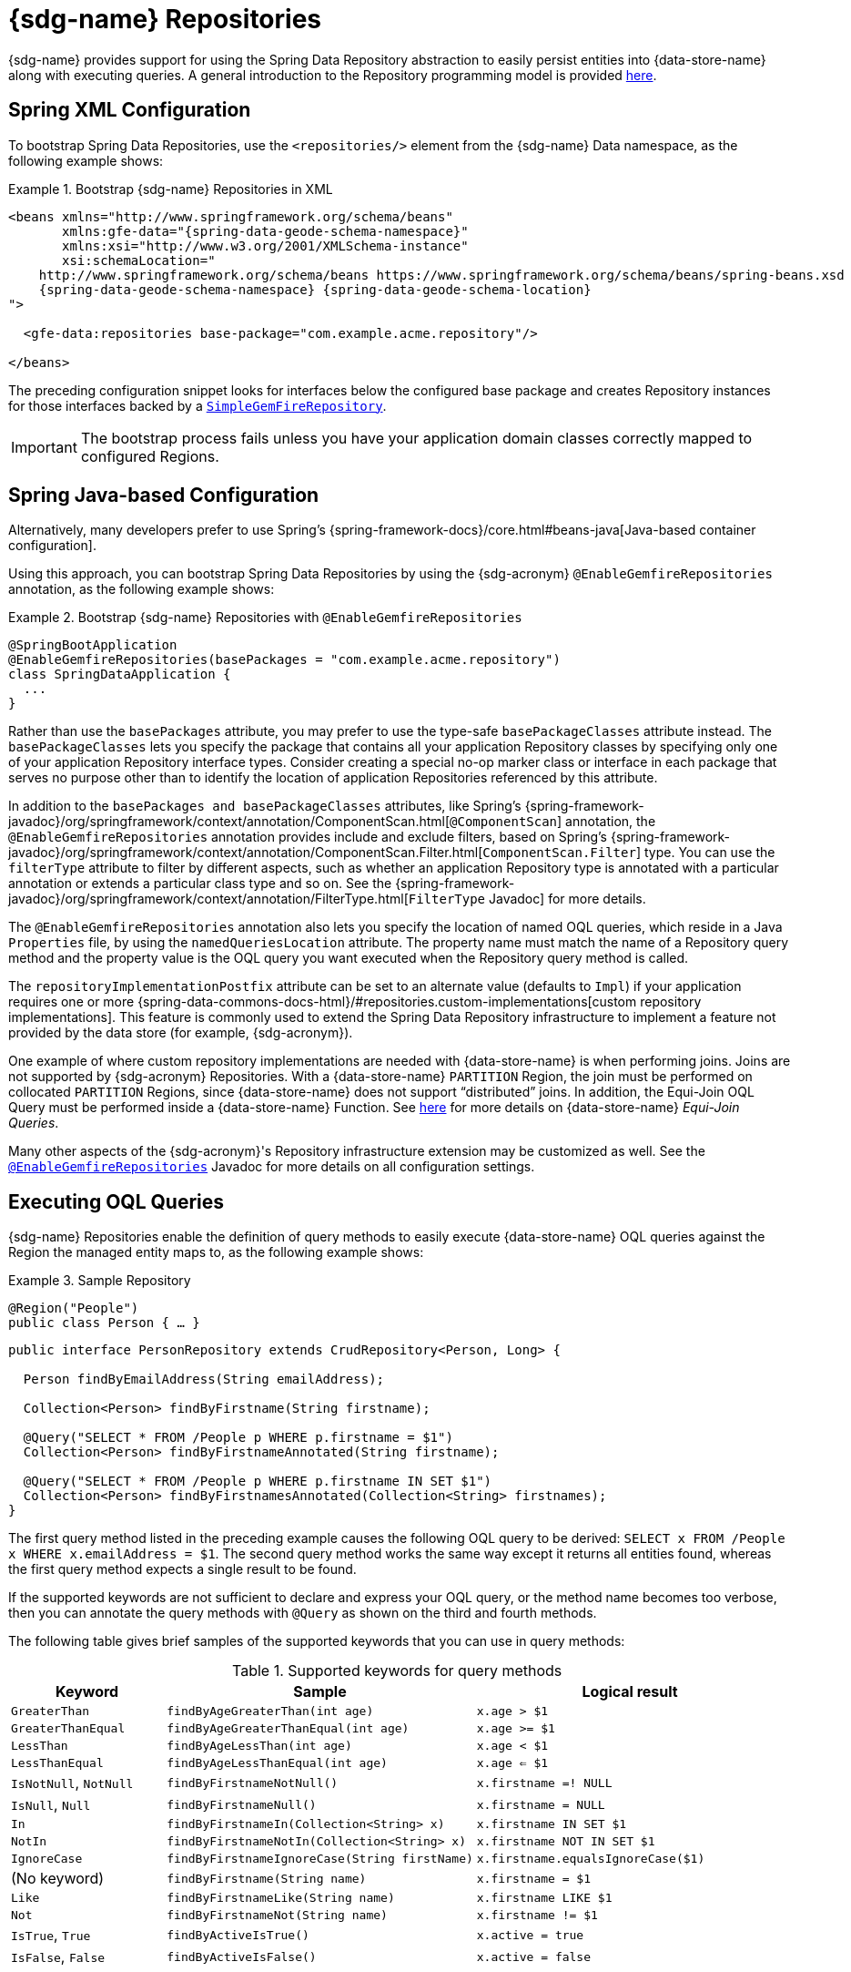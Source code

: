 [[gemfire-repositories]]
= {sdg-name} Repositories

{sdg-name} provides support for using the Spring Data Repository abstraction to easily persist entities into
{data-store-name} along with executing queries. A general introduction to the Repository programming model
is provided https://docs.spring.io/spring-data/data-commons/docs/current/reference/html/#repositories[here].

[[gemfire-repositories.spring-configuration-xml]]
== Spring XML Configuration

To bootstrap Spring Data Repositories, use the `<repositories/>` element from the {sdg-name} Data namespace,
as the following example shows:

.Bootstrap {sdg-name} Repositories in XML
====
[source,xml]
[subs="verbatim,attributes"]
----
<beans xmlns="http://www.springframework.org/schema/beans"
       xmlns:gfe-data="{spring-data-geode-schema-namespace}"
       xmlns:xsi="http://www.w3.org/2001/XMLSchema-instance"
       xsi:schemaLocation="
    http://www.springframework.org/schema/beans https://www.springframework.org/schema/beans/spring-beans.xsd
    {spring-data-geode-schema-namespace} {spring-data-geode-schema-location}
">

  <gfe-data:repositories base-package="com.example.acme.repository"/>

</beans>
----
====

The preceding configuration snippet looks for interfaces below the configured base package and creates Repository instances
for those interfaces backed by a https://docs.spring.io/spring-data/geode/docs/current/api/org/springframework/data/gemfire/repository/support/SimpleGemfireRepository.html[`SimpleGemFireRepository`].

IMPORTANT: The bootstrap process fails unless you have your application domain classes correctly mapped
to configured Regions.

[[gemfire-repositories.spring-configuration-java]]
== Spring Java-based Configuration

Alternatively, many developers prefer to use Spring's {spring-framework-docs}/core.html#beans-java[Java-based container configuration].

Using this approach, you can bootstrap Spring Data Repositories by using the {sdg-acronym} `@EnableGemfireRepositories`
annotation, as the following example shows:

.Bootstrap {sdg-name} Repositories with `@EnableGemfireRepositories`
====
[source, java]
----
@SpringBootApplication
@EnableGemfireRepositories(basePackages = "com.example.acme.repository")
class SpringDataApplication {
  ...
}
----
====

Rather than use the `basePackages` attribute, you may prefer to use the type-safe `basePackageClasses` attribute instead.
The `basePackageClasses` lets you specify the package that contains all your application Repository classes by
specifying only one of your application Repository interface types. Consider creating a special no-op marker class
or interface in each package that serves no purpose other than to identify the location of application Repositories
referenced by this attribute.

In addition to the `basePackages and basePackageClasses` attributes, like Spring's
{spring-framework-javadoc}/org/springframework/context/annotation/ComponentScan.html[`@ComponentScan`] annotation,
the `@EnableGemfireRepositories` annotation provides include and exclude filters, based on Spring's
{spring-framework-javadoc}/org/springframework/context/annotation/ComponentScan.Filter.html[`ComponentScan.Filter`] type.
You can use the `filterType` attribute to filter by different aspects, such as whether an application Repository type
is annotated with a particular annotation or extends a particular class type and so on. See the
{spring-framework-javadoc}/org/springframework/context/annotation/FilterType.html[`FilterType` Javadoc]
for more details.

The `@EnableGemfireRepositories` annotation also lets you specify the location of named OQL queries, which reside in
a Java `Properties` file, by using the `namedQueriesLocation` attribute. The property name must match the name
of a Repository query method and the property value is the OQL query you want executed when the Repository query method
is called.

The `repositoryImplementationPostfix` attribute can be set to an alternate value (defaults to `Impl`) if your
application requires one or more {spring-data-commons-docs-html}/#repositories.custom-implementations[custom repository implementations].
This feature is commonly used to extend the Spring Data Repository infrastructure to implement a feature not provided by
the data store (for example, {sdg-acronym}).

One example of where custom repository implementations are needed with {data-store-name} is when performing joins.
Joins are not supported by {sdg-acronym} Repositories. With a {data-store-name} `PARTITION` Region, the join must be
performed on collocated `PARTITION` Regions, since {data-store-name} does not support "`distributed`" joins.
In addition, the Equi-Join OQL Query must be performed inside a {data-store-name} Function.
See https://gemfire91.docs.pivotal.io/geode/developing/partitioned_regions/join_query_partitioned_regions.html[here]
for more details on {data-store-name} _Equi-Join Queries_.

Many other aspects of the {sdg-acronym}'s Repository infrastructure extension may be customized as well. See the
https://docs.spring.io/spring-data/gemfire/docs/current/api/org/springframework/data/gemfire/repository/config/EnableGemfireRepositories.html[`@EnableGemfireRepositories`]
Javadoc for more details on all configuration settings.

[[gemfire-repositories.queries.executing]]
== Executing OQL Queries

{sdg-name} Repositories enable the definition of query methods to easily execute {data-store-name} OQL queries
against the Region the managed entity maps to, as the following example shows:

.Sample Repository
====
[source,java]
----
@Region("People")
public class Person { … }
----

[source,java]
----
public interface PersonRepository extends CrudRepository<Person, Long> {

  Person findByEmailAddress(String emailAddress);

  Collection<Person> findByFirstname(String firstname);

  @Query("SELECT * FROM /People p WHERE p.firstname = $1")
  Collection<Person> findByFirstnameAnnotated(String firstname);

  @Query("SELECT * FROM /People p WHERE p.firstname IN SET $1")
  Collection<Person> findByFirstnamesAnnotated(Collection<String> firstnames);
}
----
====

The first query method listed in the preceding example causes the following OQL query to be derived:
`SELECT x FROM /People x WHERE x.emailAddress = $1`. The second query method works the same way except
it returns all entities found, whereas the first query method expects a single result to be found.

If the supported keywords are not sufficient to declare and express your OQL query, or the method name becomes too
verbose, then you can annotate the query methods with `@Query` as shown on the third and fourth methods.

The following table gives brief samples of the supported keywords that you can use in query methods:

[cols="1,2,2", options="header"]
.Supported keywords for query methods
|===
| Keyword
| Sample
| Logical result

| `GreaterThan`
| `findByAgeGreaterThan(int age)`
| `x.age > $1`

| `GreaterThanEqual`
| `findByAgeGreaterThanEqual(int age)`
| `x.age >= $1`

| `LessThan`
| `findByAgeLessThan(int age)`
| `x.age < $1`

| `LessThanEqual`
| `findByAgeLessThanEqual(int age)`
| `x.age <= $1`

| `IsNotNull`, `NotNull`
| `findByFirstnameNotNull()`
| `x.firstname =! NULL`

| `IsNull`, `Null`
| `findByFirstnameNull()`
| `x.firstname = NULL`

| `In`
| `findByFirstnameIn(Collection<String> x)`
| `x.firstname IN SET $1`

| `NotIn`
| `findByFirstnameNotIn(Collection<String> x)`
| `x.firstname NOT IN SET $1`

| `IgnoreCase`
| `findByFirstnameIgnoreCase(String firstName)`
| `x.firstname.equalsIgnoreCase($1)`

| (No keyword)
| `findByFirstname(String name)`
| `x.firstname = $1`

| `Like`
| `findByFirstnameLike(String name)`
| `x.firstname LIKE $1`

| `Not`
| `findByFirstnameNot(String name)`
| `x.firstname != $1`

| `IsTrue`, `True`
| `findByActiveIsTrue()`
| `x.active = true`

| `IsFalse`, `False`
| `findByActiveIsFalse()`
| `x.active = false`
|===

[[gemfire-repositories.queries.oql-extensions]]
== OQL Query Extensions Using Annotations

Many query languages, such as {data-store-name}'s OQL (Object Query Language), have extensions that are not directly
supported by Spring Data Commons' Repository infrastructure.

One of Spring Data Commons' Repository infrastructure goals is to function as the lowest common denominator to maintain
support for and portability across the widest array of data stores available and in use for application development
today. Technically, this means developers can access multiple different data stores supported by Spring Data Commons
within their applications by reusing their existing application-specific Repository interfaces -- a convenient
and powerful abstraction.

To support {data-store-name}'s OQL Query language extensions and preserve portability across different data stores,
{sdg-name} adds support for OQL Query extensions by using Java annotations. These annotations are ignored by other
Spring Data Repository implementations (such as Spring Data JPA or Spring Data Redis) that do not have similar
query language features.

For instance, many data stores most likely do not implement {data-store-name}'s OQL `IMPORT` keyword. Implementing `IMPORT`
as an annotation (that is, `@Import`) rather than as part of the query method signature (specifically, the method 'name')
does not interfere with the parsing infrastructure when evaluating the query method name to construct another data store
language appropriate query.

Currently, the set of {data-store-name} OQL Query language extensions that are supported by {sdg-name} include:

[cols="1,2,2,2", options="header"]
.Supported {data-store-name} OQL extensions for Repository query methods
|===
| Keyword
| Annotation
| Description
| Arguments

| {x-data-store-docs}/developing/query_index/query_index_hints.html#topic_cfb_mxn_jq[HINT]
| `@Hint`
| OQL query index hints
| `String[]` (e.g. @Hint({ "IdIdx", "TxDateIdx" }))

| {x-data-store-docs}/developing/query_select/the_import_statement.html#concept_2E9F15B2FE9041238B54736103396BF7[IMPORT]
| `@Import`
| Qualify application-specific types.
| `String` (e.g. @Import("org.example.app.domain.Type"))

| {x-data-store-docs}/developing/query_select/the_select_statement.html#concept_85AE7D6B1E2941ED8BD2A8310A81753E__section_25D7055B33EC47B19B1B70264B39212F[LIMIT]
| `@Limit`
| Limit the returned query result set.
| `Integer` (e.g. @Limit(10); default is Integer.MAX_VALUE)

| {x-data-store-docs}/developing/query_additional/query_debugging.html#concept_2D557E24AAB24044A3DB36B3124F6748[TRACE]
| `@Trace`
| Enable OQL query-specific debugging.
| NA
|===

As an example, suppose you have a `Customers` application domain class and corresponding {data-store-name} Region
along with a `CustomerRepository` and a query method to lookup `Customers` by last name, as follows:

.Sample Customers Repository
====
[source,java]
----
package ...;

import org.springframework.data.annotation.Id;
import org.springframework.data.gemfire.mapping.annotation.Region;
...

@Region("Customers")
public class Customer ... {

  @Id
  private Long id;

  ...
}
----

[source,java]
----
package ...;

import org.springframework.data.gemfire.repository.GemfireRepository;
...

public interface CustomerRepository extends GemfireRepository<Customer, Long> {

  @Trace
  @Limit(10)
  @Hint("LastNameIdx")
  @Import("org.example.app.domain.Customer")
  List<Customer> findByLastName(String lastName);

  ...
}
----
====

The preceding example results in the following OQL Query:

`<TRACE> <HINT 'LastNameIdx'> IMPORT org.example.app.domain.Customer; SELECT * FROM /Customers x WHERE x.lastName = $1 LIMIT 10`

{sdg-name}'s Repository extension is careful not to create conflicting declarations when the OQL annotation extensions
are used in combination with the `@Query` annotation.

As another example, suppose you have a raw `@Query` annotated query method defined in your `CustomerRepository`,
as follows:

.CustomerRepository
====
[source,java]
----
public interface CustomerRepository extends GemfireRepository<Customer, Long> {

  @Trace
  @Limit(10)
  @Hint("CustomerIdx")
  @Import("org.example.app.domain.Customer")
  @Query("<TRACE> <HINT 'ReputationIdx'> SELECT DISTINCT * FROM /Customers c WHERE c.reputation > $1 ORDER BY c.reputation DESC LIMIT 5")
  List<Customer> findDistinctCustomersByReputationGreaterThanOrderByReputationDesc(Integer reputation);

}
----
====

The preceding query method results in the following OQL query:

`IMPORT org.example.app.domain.Customer; <TRACE> <HINT 'ReputationIdx'> SELECT DISTINCT * FROM /Customers x
WHERE x.reputation > $1 ORDER BY c.reputation DESC LIMIT 5`

The `@Limit(10)` annotation does not override the `LIMIT` explicitly defined in the raw query.
Also, the `@Hint("CustomerIdx")` annotation does not override the `HINT` explicitly defined in the raw query.
Finally, the `@Trace` annotation is redundant and has no additional effect.

[NOTE]
====
The `ReputationIdx` index is probably not the most sensible index, given the number of customers who may possibly have
the same value for their reputation, which reduces the effectiveness of the index. Please choose indexes and other
optimizations wisely, as an improper or poorly chosen index can have the opposite effect on your performance because
of the overhead in maintaining the index. The `ReputationIdx` was used only to serve the purpose of the example.
====

[[gemfire-repositories.queries.post-processing]]
== Query Post Processing

Thanks to using the Spring Data Repository abstraction, the query method convention for defining data store specific
queries (e.g. OQL) is easy and convenient. However, it is sometimes desirable to still want to inspect or even possibly
modify the query generated from the Repository query method.

Since 2.0.x, {sdg-name} includes the `o.s.d.gemfire.repository.query.QueryPostProcessor` functional interface.
The interface is loosely defined as follows:

.QueryPostProcessor
====
[source,java]
----
package org.springframework.data.gemfire.repository.query;

import org.springframework.core.Ordered;
import org.springframework.data.repository.Repository;
import org.springframework.data.repository.query.QueryMethod;
import ...;

@FunctionalInterface
interface QueryPostProcessor<T extends Repository, QUERY> extends Ordered {

  QUERY postProcess(QueryMethod queryMethod, QUERY query, Object... arguments);

}
----
====

There are additional default methods provided that let you compose instances of `QueryPostProcessor` similar to how
https://docs.oracle.com/javase/8/docs/api/java/util/function/Function.html#compose-java.util.function.Function-[java.util.function.Function.andThen(:Function)]
and https://docs.oracle.com/javase/8/docs/api/java/util/function/Function.html#compose-java.util.function.Function-[java.util.function.Function.compose(:Function)]
work.

Additionally, the `QueryPostProcessor` interface implements the
{spring-framework-javadoc}/org/springframework/core/Ordered.html[`org.springframework.core.Ordered`] interface,
which is useful when multiple `QueryPostProcessors` are declared and registered in the Spring container and used to
create a pipeline of processing for a group of generated query method queries.

Finally, the `QueryPostProcessor` accepts type arguments corresponding to the type parameters, `T` and `QUERY`,
respectively. Type `T` extends the Spring Data Commons marker interface,
{spring-data-commons-javadoc}/org/springframework/data/repository/Repository.html[`org.springframework.data.repository.Repository`].
We discuss this further later in this section. All `QUERY` type parameter arguments in {sdg-name}'s case are of type
`java.lang.String`.

NOTE: It is useful to define the query as type `QUERY`, since this `QueryPostProcessor` interface may be ported to
Spring Data Commons and therefore must handle all forms of queries by different data stores (such as JPA, MongoDB,
or Redis).

You can implement this interface to receive a callback with the query that was generated from the application
`Repository` interface method when the method is called.

For example, you might want to log all queries from all application Repository interface definitions. You could do so
by using the following `QueryPostProcessor` implementation:

.LoggingQueryPostProcessor
====
[source,java]
----
package example;

import ...;

class LoggingQueryPostProcessor implements QueryPostProcessor<Repository, String> {

  private Logger logger = Logger.getLogger("someLoggerName");

  @Override
  public String postProcess(QueryMethod queryMethod, String query, Object... arguments) {

      String message = String.format("Executing query [%s] with arguments [%s]", query, Arrays.toString(arguments));

      this.logger.info(message);
  }
}
----
====

The `LoggingQueryPostProcessor` was typed to the Spring Data `org.springframework.data.repository.Repository`
marker interface, and, therefore, logs all application Repository interface query method generated queries.

You could limit the scope of this logging to queries only from certain types of application Repository interfaces,
such as, say, a `CustomerRepository`, as the following example shows:

.CustomerRepository
====
[source,java]
----
interface CustomerRepository extends CrudRepository<Customer, Long> {

  Customer findByAccountNumber(String accountNumber);

  List<Customer> findByLastNameLike(String lastName);

}
----
====

Then you could have typed the `LoggingQueryPostProcessor` specifically to the `CustomerRepository`, as follows:

.CustomerLoggingQueryPostProcessor
====
[source,java]
----
class LoggingQueryPostProcessor implements QueryPostProcessor<CustomerRepository, String> { .. }
----
====

As a result, only queries defined in the `CustomerRepository` interface, such as `findByAccountNumber`, are logged.

You might want to create a `QueryPostProcessor` for a specific query defined by a Repository query method. For example,
suppose you want to limit the OQL query generated from the `CustomerRepository.findByLastNameLike(:String)` query method
to only return five results along with ordering the `Customers` by `firstName`, in ascending order . To do so,
you can define a custom `QueryPostProcessor`, as the following example shows:

.OrderedLimitedCustomerByLastNameQueryPostProcessor
====
[source,java]
----
class OrderedLimitedCustomerByLastNameQueryPostProcessor implements QueryPostProcessor<CustomerRepository, String> {

  private final int limit;

  public OrderedLimitedCustomerByLastNameQueryPostProcessor(int limit) {
    this.limit = limit;
  }

  @Override
  public String postProcess(QueryMethod queryMethod, String query, Object... arguments) {

    return "findByLastNameLike".equals(queryMethod.getName())
      ? query.trim()
          .replace("SELECT", "SELECT DISTINCT")
          .concat(" ORDER BY firstName ASC")
          .concat(String.format(" LIMIT %d", this.limit))
      : query;
  }
}
----
====

While the preceding example works, you can achieve the same effect by using the Spring Data Repository convention
provided by {sdg-name}.  For instance, the same query could be defined as follows:

.CustomerRepository using the convention
====
[source,java]
----
interface CustomerRepository extends CrudRepository<Customer, Long> {

  @Limit(5)
  List<Customer> findDistinctByLastNameLikeOrderByFirstNameDesc(String lastName);

}
----
====

However, if you do not have control over the application `CustomerRepository` interface definition,
then the `QueryPostProcessor` (that is, `OrderedLimitedCustomerByLastNameQueryPostProcessor`) is convenient.

If you want to ensure that the `LoggingQueryPostProcessor` always comes after the other application-defined
`QueryPostProcessors` that may have bean declared and registered in the Spring `ApplicationContext`, you can set
the `order` property by overriding the `o.s.core.Ordered.getOrder()` method, as the following example shows:

.Defining the `order` property
====
[source,java]
----
class LoggingQueryPostProcessor implements QueryPostProcessor<Repository, String> {

  @Override
  int getOrder() {
    return 1;
  }
}

class CustomerQueryPostProcessor implements QueryPostProcessor<CustomerRepository, String> {

  @Override
  int getOrder() {
    return 0;
  }
}
----
====

This ensures that you always see the effects of the post processing applied by other `QueryPostProcessors`
before the `LoggingQueryPostProcessor` logs the query.

You can define as many `QueryPostProcessors` in the Spring `ApplicationContext` as you like and apply them in any order,
to all or specific application Repository interfaces, and be as granular as you like by using the provided arguments
to the `postProcess(..)` method callback.
